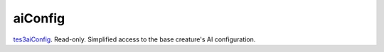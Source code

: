 aiConfig
====================================================================================================

`tes3aiConfig`_. Read-only. Simplified access to the base creature's AI configuration.

.. _`tes3aiConfig`: ../../../lua/type/tes3aiConfig.html
